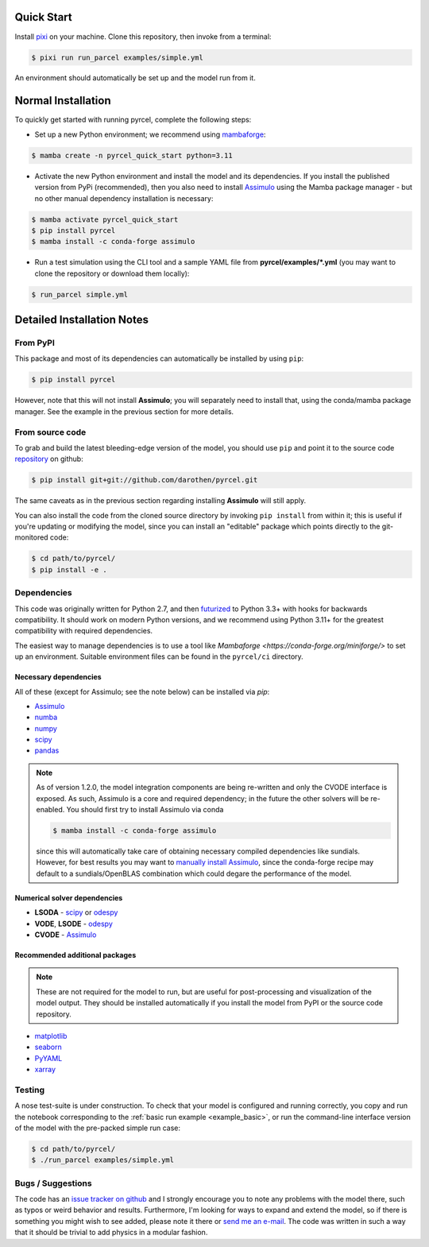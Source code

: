 .. _install:

Quick Start
===========

Install `pixi <https://pixi.sh>`_ on your machine. Clone this repository, then
invoke from a terminal:

.. code-block:: shell

    $ pixi run run_parcel examples/simple.yml


An environment should automatically be set up and the model run from it.

Normal Installation
===================

To quickly get started with running pyrcel, complete the following steps:

- Set up a new Python environment; we recommend using `mambaforge <https://conda-forge.org/miniforge/>`_:

.. code-block:: shell

    $ mamba create -n pyrcel_quick_start python=3.11

- Activate the new Python environment and install the model and its dependencies. If you install the published version from PyPi (recommended), then you also need to install `Assimulo <http://www.jmodelica.org/assimulo>`_ using the Mamba package manager - but no other manual dependency installation is necessary:

.. code-block:: shell

    $ mamba activate pyrcel_quick_start
    $ pip install pyrcel
    $ mamba install -c conda-forge assimulo

- Run a test simulation using the CLI tool and a sample YAML file from **pyrcel/examples/*.yml** (you may want to clone the repository or download them locally):

.. code-block:: shell

    $ run_parcel simple.yml


Detailed Installation Notes
===========================


From PyPI
---------

This package and most of its dependencies can automatically be installed by using
``pip``:

.. code-block:: bash

    $ pip install pyrcel

However, note that this will not install **Assimulo**; you will separately need
to install that, using the conda/mamba package manager. See the example in the previous
section for more details.


From source code
----------------

To grab and build the latest bleeding-edge version of the model, you should use
``pip`` and point it to the source code `repository`_ on github:


.. code-block:: bash

    $ pip install git+git://github.com/darothen/pyrcel.git

The same caveats as in the previous section regarding installing **Assimulo** will
still apply.

You can also install the code from the cloned source directory by invoking
``pip install`` from within it; this is useful if you're updating or
modifying the model, since you can install an "editable" package which
points directly to the git-monitored code:


.. code-block:: bash

    $ cd path/to/pyrcel/
    $ pip install -e .


Dependencies
------------

This code was originally written for Python 2.7, and then
`futurized <http://python-future.org/>`_ to Python 3.3+ with hooks for
backwards compatibility. It should work on modern Python versions, and we recommend
using Python 3.11+ for the greatest compatibility with required dependencies.

The easiest way to manage dependencies is to use a tool like `Mambaforge <https://conda-forge.org/miniforge/>`
to set up an environment. Suitable environment files can be found in the ``pyrcel/ci``
directory.

Necessary dependencies
^^^^^^^^^^^^^^^^^^^^^^

All of these (except for Assimulo; see the note below) can be installed via `pip`:

- `Assimulo <http://www.jmodelica.org/assimulo_home/index.html>`_

- `numba <http://numba.pydata.org>`_

- `numpy <http://www.numpy.org/>`_

- `scipy <http://www.scipy.org/>`_

- `pandas <http://pandas.pydata.org/>`_

.. note::

    As of version 1.2.0, the model integration components are being re-written
    and only the CVODE interface is exposed. As such, Assimulo is
    a core and required dependency; in the future the other solvers will
    be re-enabled. You should first try to install Assimulo via conda

    .. code-block:: bash

        $ mamba install -c conda-forge assimulo

    since this will automatically take care of obtaining necessary compiled
    dependencies like sundials. However, for best results you may want to
    `manually install Assimulo <http://www.jmodelica.org/assimulo_home/installation.html>`_,
    since the conda-forge recipe may default to a sundials/OpenBLAS combination
    which could degare the performance of the model.

Numerical solver dependencies
^^^^^^^^^^^^^^^^^^^^^^^^^^^^^

- **LSODA** - `scipy <http://www.scipy.org/>`_ or
  `odespy <https://github.com/hplgit/odespy/>`_

- **VODE**, **LSODE** - `odespy <https://github.com/hplgit/odespy/>`_

- **CVODE** - `Assimulo <http://www.jmodelica.org/assimulo_home/index.html>`_

Recommended additional packages
^^^^^^^^^^^^^^^^^^^^^^^^^^^^^^^

.. note::

    These are not required for the model to run, but are useful for
    post-processing and visualization of the model output. They should be installed
    automatically if you install the model from PyPI or the source code repository.

- `matplotlib <http://matplotlib.sourceforge.net/>`_

- `seaborn <http://stanford.edu/~mwaskom/software/seaborn/index.html>`_

- `PyYAML <http://pyyaml.org/wiki/PyYAMLDocumentation>`_

- `xarray <http://xarray.pydata.org/en/stable/>`_

Testing
-------

A nose test-suite is under construction. To check that your model is configured
and running correctly, you copy and run the notebook corresponding to the
:ref:`basic run example <example_basic>`, or run the command-line interface
version of the model with the pre-packed simple run case:

.. code-block:: bash

    $ cd path/to/pyrcel/
    $ ./run_parcel examples/simple.yml


Bugs / Suggestions
------------------

The code has an
`issue tracker on github <https://github.com/darothen/pyrcel/issues>`_
and I strongly encourage you to note any problems with the model there, such
as typos or weird behavior and results. Furthermore, I'm looking for ways to
expand and extend the model, so if there is something you might wish to see
added, please note it there or `send me an e-mail <mailto:daniel@danielrothenberg.com>`_.
The code was written in such a way that it should be trivial to add physics in a modular fashion.

.. _repository: http://github.com/darothen/pyrcel
